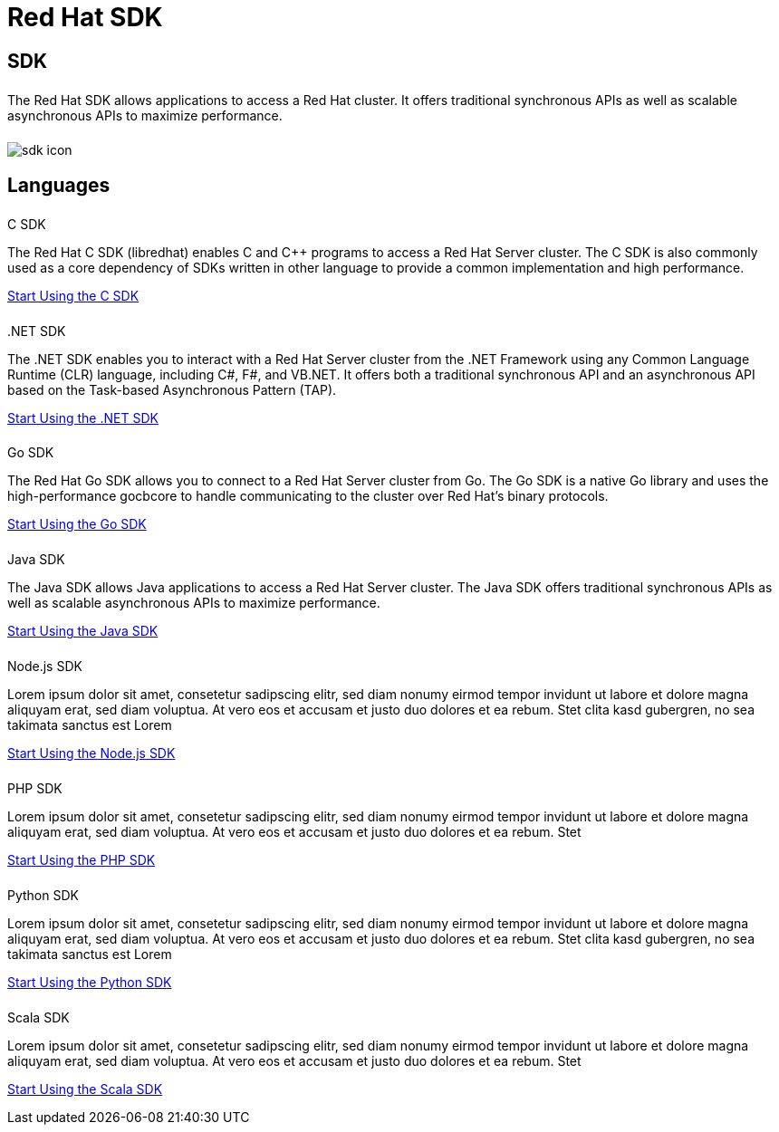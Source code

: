 = Red Hat SDK
:page-layout: landing-page-top-level-sdk
:page-role: tiles
:!sectids:


== SDK
++++
<div class="card-row">
++++

[.column]
====== {empty}
[.content]
The Red Hat SDK allows applications to access a Red Hat cluster. It offers traditional synchronous APIs as well as scalable asynchronous APIs to maximize performance.

[.column]
====== {empty}
[.media-left]
image::sdk-icon.svg[]

++++
</div>
++++

== Languages
++++
<div class="card-row two-column-row">
++++

[.column]
====== {empty}
.C SDK

[.content]
The Red Hat C SDK (libredhat) enables C and C++ programs to access a Red Hat Server cluster. The C SDK is also commonly used as a core dependency of SDKs written in other language to provide a common implementation and high performance.
[]
xref:#[Start Using the C SDK]

[.column]
====== {empty}

..NET SDK
[.content]
The .NET SDK enables you to interact with a Red Hat Server cluster from the .NET Framework using any Common Language Runtime (CLR) language, including C#, F#, and VB.NET. It offers both a traditional synchronous API and an asynchronous API based on the Task-based Asynchronous Pattern (TAP).
[]
xref:#[Start Using the .NET SDK]

[.column]
====== {empty}
.Go SDK

[.content]
The Red Hat Go SDK allows you to connect to a Red Hat Server cluster from Go. The Go SDK is a native Go library and uses the high-performance gocbcore to handle communicating to the cluster over Red Hat’s binary protocols.
[]
xref:#[Start Using the Go SDK]

[.column]
====== {empty}
.Java SDK

[.content]
The Java SDK allows Java applications to access a Red Hat Server cluster. The Java SDK offers traditional synchronous APIs as well as scalable asynchronous APIs to maximize performance.
[]
xref:#[Start Using the Java SDK]

[.column]
====== {empty}
.Node.js SDK

[.content]
Lorem ipsum dolor sit amet, consetetur sadipscing elitr, sed diam nonumy eirmod tempor invidunt ut labore et dolore magna aliquyam erat, sed diam voluptua. At vero eos et accusam et justo duo dolores et ea rebum. Stet clita kasd gubergren, no sea takimata sanctus est Lorem
[]
xref:#[Start Using the Node.js SDK]

[.column]
====== {empty}
.PHP SDK

[.content]
Lorem ipsum dolor sit amet, consetetur sadipscing elitr, sed diam nonumy eirmod tempor invidunt ut labore et dolore magna aliquyam erat, sed diam voluptua. At vero eos et accusam et justo duo dolores et ea rebum. Stet
[]
xref:#[Start Using the PHP SDK]

[.column]
====== {empty}
.Python SDK

[.content]
Lorem ipsum dolor sit amet, consetetur sadipscing elitr, sed diam nonumy eirmod tempor invidunt ut labore et dolore magna aliquyam erat, sed diam voluptua. At vero eos et accusam et justo duo dolores et ea rebum. Stet clita kasd gubergren, no sea takimata sanctus est Lorem
[]
xref:#[Start Using the Python SDK]

[.column]
====== {empty}
.Scala SDK

[.content]
Lorem ipsum dolor sit amet, consetetur sadipscing elitr, sed diam nonumy eirmod tempor invidunt ut labore et dolore magna aliquyam erat, sed diam voluptua. At vero eos et accusam et justo duo dolores et ea rebum. Stet
[]
xref:#[Start Using the Scala SDK]


++++
</div>
++++
